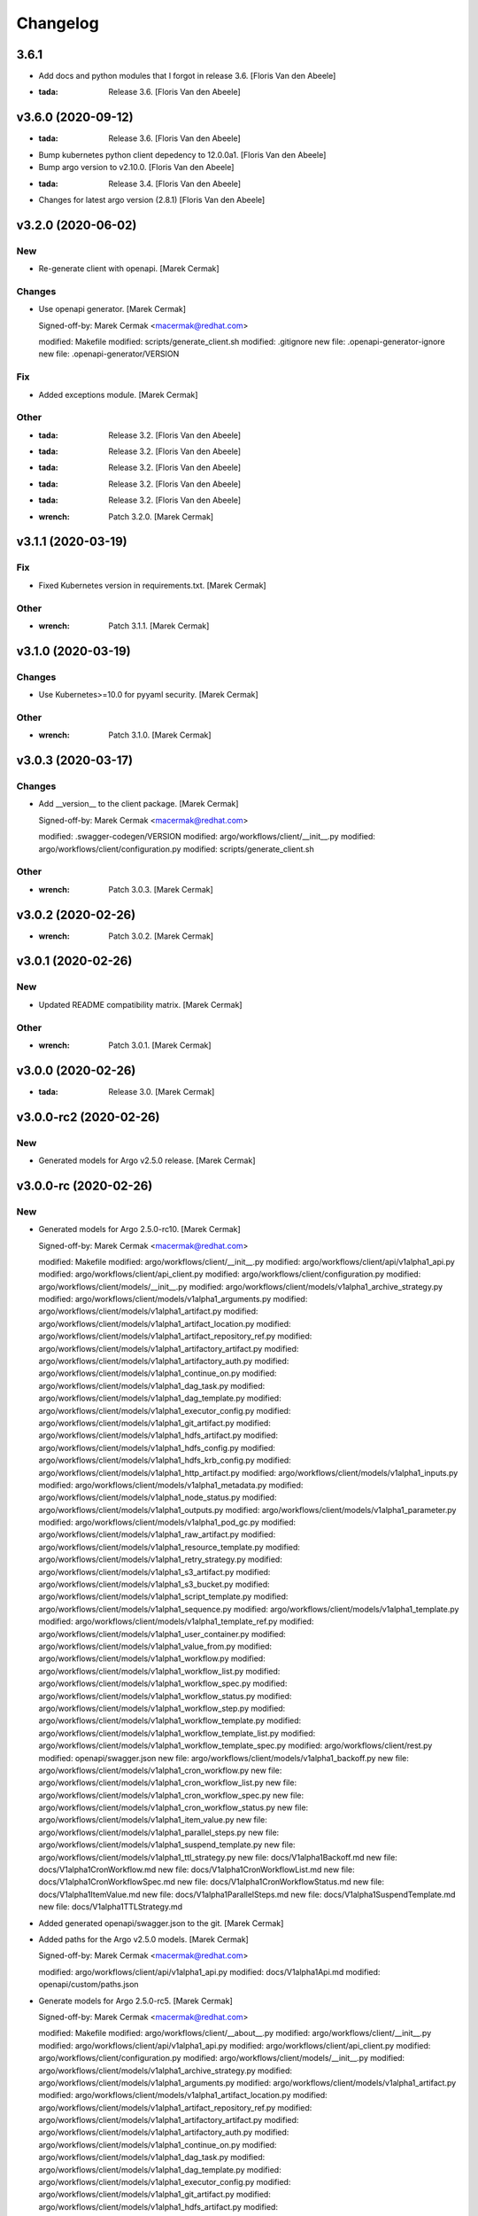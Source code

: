 Changelog
=========


3.6.1
-----
- Add docs and python modules that I forgot in release 3.6. [Floris Van
  den Abeele]
- :tada: Release 3.6. [Floris Van den Abeele]


v3.6.0 (2020-09-12)
-------------------
- :tada: Release 3.6. [Floris Van den Abeele]
- Bump kubernetes python client depedency to 12.0.0a1. [Floris Van den
  Abeele]
- Bump argo version to v2.10.0. [Floris Van den Abeele]
- :tada: Release 3.4. [Floris Van den Abeele]
- Changes for latest argo version (2.8.1) [Floris Van den Abeele]


v3.2.0 (2020-06-02)
-------------------

New
~~~
- Re-generate client with openapi. [Marek Cermak]

Changes
~~~~~~~
- Use openapi generator. [Marek Cermak]

  Signed-off-by: Marek Cermak <macermak@redhat.com>

  modified:   Makefile
  modified:   scripts/generate_client.sh
  modified:   .gitignore
  new file:   .openapi-generator-ignore
  new file:   .openapi-generator/VERSION

Fix
~~~
- Added exceptions module. [Marek Cermak]

Other
~~~~~
- :tada: Release 3.2. [Floris Van den Abeele]
- :tada: Release 3.2. [Floris Van den Abeele]
- :tada: Release 3.2. [Floris Van den Abeele]
- :tada: Release 3.2. [Floris Van den Abeele]
- :tada: Release 3.2. [Floris Van den Abeele]
- :wrench: Patch 3.2.0. [Marek Cermak]


v3.1.1 (2020-03-19)
-------------------

Fix
~~~
- Fixed Kubernetes version in requirements.txt. [Marek Cermak]

Other
~~~~~
- :wrench: Patch 3.1.1. [Marek Cermak]


v3.1.0 (2020-03-19)
-------------------

Changes
~~~~~~~
- Use Kubernetes>=10.0 for pyyaml security. [Marek Cermak]

Other
~~~~~
- :wrench: Patch 3.1.0. [Marek Cermak]


v3.0.3 (2020-03-17)
-------------------

Changes
~~~~~~~
- Add __version__ to the client package. [Marek Cermak]

  Signed-off-by: Marek Cermak <macermak@redhat.com>

  modified:   .swagger-codegen/VERSION
  modified:   argo/workflows/client/__init__.py
  modified:   argo/workflows/client/configuration.py
  modified:   scripts/generate_client.sh

Other
~~~~~
- :wrench: Patch 3.0.3. [Marek Cermak]


v3.0.2 (2020-02-26)
-------------------
- :wrench: Patch 3.0.2. [Marek Cermak]


v3.0.1 (2020-02-26)
-------------------

New
~~~
- Updated README compatibility matrix. [Marek Cermak]

Other
~~~~~
- :wrench: Patch 3.0.1. [Marek Cermak]


v3.0.0 (2020-02-26)
-------------------
- :tada: Release 3.0. [Marek Cermak]


v3.0.0-rc2 (2020-02-26)
-----------------------

New
~~~
- Generated models for Argo v2.5.0 release. [Marek Cermak]


v3.0.0-rc (2020-02-26)
----------------------

New
~~~
- Generated models for Argo 2.5.0-rc10. [Marek Cermak]

  Signed-off-by: Marek Cermak <macermak@redhat.com>

  modified:   Makefile
  modified:   argo/workflows/client/__init__.py
  modified:   argo/workflows/client/api/v1alpha1_api.py
  modified:   argo/workflows/client/api_client.py
  modified:   argo/workflows/client/configuration.py
  modified:   argo/workflows/client/models/__init__.py
  modified:   argo/workflows/client/models/v1alpha1_archive_strategy.py
  modified:   argo/workflows/client/models/v1alpha1_arguments.py
  modified:   argo/workflows/client/models/v1alpha1_artifact.py
  modified:   argo/workflows/client/models/v1alpha1_artifact_location.py
  modified:   argo/workflows/client/models/v1alpha1_artifact_repository_ref.py
  modified:   argo/workflows/client/models/v1alpha1_artifactory_artifact.py
  modified:   argo/workflows/client/models/v1alpha1_artifactory_auth.py
  modified:   argo/workflows/client/models/v1alpha1_continue_on.py
  modified:   argo/workflows/client/models/v1alpha1_dag_task.py
  modified:   argo/workflows/client/models/v1alpha1_dag_template.py
  modified:   argo/workflows/client/models/v1alpha1_executor_config.py
  modified:   argo/workflows/client/models/v1alpha1_git_artifact.py
  modified:   argo/workflows/client/models/v1alpha1_hdfs_artifact.py
  modified:   argo/workflows/client/models/v1alpha1_hdfs_config.py
  modified:   argo/workflows/client/models/v1alpha1_hdfs_krb_config.py
  modified:   argo/workflows/client/models/v1alpha1_http_artifact.py
  modified:   argo/workflows/client/models/v1alpha1_inputs.py
  modified:   argo/workflows/client/models/v1alpha1_metadata.py
  modified:   argo/workflows/client/models/v1alpha1_node_status.py
  modified:   argo/workflows/client/models/v1alpha1_outputs.py
  modified:   argo/workflows/client/models/v1alpha1_parameter.py
  modified:   argo/workflows/client/models/v1alpha1_pod_gc.py
  modified:   argo/workflows/client/models/v1alpha1_raw_artifact.py
  modified:   argo/workflows/client/models/v1alpha1_resource_template.py
  modified:   argo/workflows/client/models/v1alpha1_retry_strategy.py
  modified:   argo/workflows/client/models/v1alpha1_s3_artifact.py
  modified:   argo/workflows/client/models/v1alpha1_s3_bucket.py
  modified:   argo/workflows/client/models/v1alpha1_script_template.py
  modified:   argo/workflows/client/models/v1alpha1_sequence.py
  modified:   argo/workflows/client/models/v1alpha1_template.py
  modified:   argo/workflows/client/models/v1alpha1_template_ref.py
  modified:   argo/workflows/client/models/v1alpha1_user_container.py
  modified:   argo/workflows/client/models/v1alpha1_value_from.py
  modified:   argo/workflows/client/models/v1alpha1_workflow.py
  modified:   argo/workflows/client/models/v1alpha1_workflow_list.py
  modified:   argo/workflows/client/models/v1alpha1_workflow_spec.py
  modified:   argo/workflows/client/models/v1alpha1_workflow_status.py
  modified:   argo/workflows/client/models/v1alpha1_workflow_step.py
  modified:   argo/workflows/client/models/v1alpha1_workflow_template.py
  modified:   argo/workflows/client/models/v1alpha1_workflow_template_list.py
  modified:   argo/workflows/client/models/v1alpha1_workflow_template_spec.py
  modified:   argo/workflows/client/rest.py
  modified:   openapi/swagger.json
  new file:   argo/workflows/client/models/v1alpha1_backoff.py
  new file:   argo/workflows/client/models/v1alpha1_cron_workflow.py
  new file:   argo/workflows/client/models/v1alpha1_cron_workflow_list.py
  new file:   argo/workflows/client/models/v1alpha1_cron_workflow_spec.py
  new file:   argo/workflows/client/models/v1alpha1_cron_workflow_status.py
  new file:   argo/workflows/client/models/v1alpha1_item_value.py
  new file:   argo/workflows/client/models/v1alpha1_parallel_steps.py
  new file:   argo/workflows/client/models/v1alpha1_suspend_template.py
  new file:   argo/workflows/client/models/v1alpha1_ttl_strategy.py
  new file:   docs/V1alpha1Backoff.md
  new file:   docs/V1alpha1CronWorkflow.md
  new file:   docs/V1alpha1CronWorkflowList.md
  new file:   docs/V1alpha1CronWorkflowSpec.md
  new file:   docs/V1alpha1CronWorkflowStatus.md
  new file:   docs/V1alpha1ItemValue.md
  new file:   docs/V1alpha1ParallelSteps.md
  new file:   docs/V1alpha1SuspendTemplate.md
  new file:   docs/V1alpha1TTLStrategy.md
- Added generated openapi/swagger.json to the git. [Marek Cermak]
- Added paths for the Argo v2.5.0 models. [Marek Cermak]

  Signed-off-by: Marek Cermak <macermak@redhat.com>

  modified:   argo/workflows/client/api/v1alpha1_api.py
  modified:   docs/V1alpha1Api.md
  modified:   openapi/custom/paths.json
- Generate models for Argo 2.5.0-rc5. [Marek Cermak]

  Signed-off-by: Marek Cermak <macermak@redhat.com>

  modified:   Makefile
  modified:   argo/workflows/client/__about__.py
  modified:   argo/workflows/client/__init__.py
  modified:   argo/workflows/client/api/v1alpha1_api.py
  modified:   argo/workflows/client/api_client.py
  modified:   argo/workflows/client/configuration.py
  modified:   argo/workflows/client/models/__init__.py
  modified:   argo/workflows/client/models/v1alpha1_archive_strategy.py
  modified:   argo/workflows/client/models/v1alpha1_arguments.py
  modified:   argo/workflows/client/models/v1alpha1_artifact.py
  modified:   argo/workflows/client/models/v1alpha1_artifact_location.py
  modified:   argo/workflows/client/models/v1alpha1_artifact_repository_ref.py
  modified:   argo/workflows/client/models/v1alpha1_artifactory_artifact.py
  modified:   argo/workflows/client/models/v1alpha1_artifactory_auth.py
  modified:   argo/workflows/client/models/v1alpha1_continue_on.py
  modified:   argo/workflows/client/models/v1alpha1_dag_task.py
  modified:   argo/workflows/client/models/v1alpha1_dag_template.py
  modified:   argo/workflows/client/models/v1alpha1_executor_config.py
  modified:   argo/workflows/client/models/v1alpha1_git_artifact.py
  modified:   argo/workflows/client/models/v1alpha1_hdfs_artifact.py
  modified:   argo/workflows/client/models/v1alpha1_hdfs_config.py
  modified:   argo/workflows/client/models/v1alpha1_hdfs_krb_config.py
  modified:   argo/workflows/client/models/v1alpha1_http_artifact.py
  modified:   argo/workflows/client/models/v1alpha1_inputs.py
  modified:   argo/workflows/client/models/v1alpha1_metadata.py
  modified:   argo/workflows/client/models/v1alpha1_node_status.py
  modified:   argo/workflows/client/models/v1alpha1_outputs.py
  modified:   argo/workflows/client/models/v1alpha1_parameter.py
  modified:   argo/workflows/client/models/v1alpha1_pod_gc.py
  modified:   argo/workflows/client/models/v1alpha1_raw_artifact.py
  modified:   argo/workflows/client/models/v1alpha1_resource_template.py
  modified:   argo/workflows/client/models/v1alpha1_retry_strategy.py
  modified:   argo/workflows/client/models/v1alpha1_s3_artifact.py
  modified:   argo/workflows/client/models/v1alpha1_s3_bucket.py
  modified:   argo/workflows/client/models/v1alpha1_script_template.py
  modified:   argo/workflows/client/models/v1alpha1_sequence.py
  modified:   argo/workflows/client/models/v1alpha1_template.py
  modified:   argo/workflows/client/models/v1alpha1_template_ref.py
  modified:   argo/workflows/client/models/v1alpha1_user_container.py
  modified:   argo/workflows/client/models/v1alpha1_value_from.py
  modified:   argo/workflows/client/models/v1alpha1_workflow.py
  modified:   argo/workflows/client/models/v1alpha1_workflow_list.py
  modified:   argo/workflows/client/models/v1alpha1_workflow_spec.py
  modified:   argo/workflows/client/models/v1alpha1_workflow_status.py
  modified:   argo/workflows/client/models/v1alpha1_workflow_step.py
  modified:   argo/workflows/client/models/v1alpha1_workflow_template.py
  modified:   argo/workflows/client/models/v1alpha1_workflow_template_list.py
  modified:   argo/workflows/client/models/v1alpha1_workflow_template_spec.py
  modified:   argo/workflows/client/rest.py
  modified:   docs/V1alpha1DAGTask.md
  modified:   docs/V1alpha1NodeStatus.md
  modified:   docs/V1alpha1RetryStrategy.md
  modified:   docs/V1alpha1ScriptTemplate.md
  modified:   docs/V1alpha1Template.md
  modified:   docs/V1alpha1UserContainer.md
  modified:   docs/V1alpha1Workflow.md
  modified:   docs/V1alpha1WorkflowList.md
  modified:   docs/V1alpha1WorkflowSpec.md
  modified:   docs/V1alpha1WorkflowStatus.md
  modified:   docs/V1alpha1WorkflowStep.md
  modified:   docs/V1alpha1WorkflowTemplate.md
  modified:   docs/V1alpha1WorkflowTemplateList.md
- Update README with workflow submission example. [Marek Cermak]


v2.1.4 (2019-12-19)
-------------------
- :wrench: Patch 2.1.4. [Marek Cermak]


v2.1.3 (2019-12-18)
-------------------
- :wrench: Patch 2.1.3. [Marek Cermak]


v2.1.2 (2019-11-25)
-------------------

Fix
~~~
- Patch DagTask template requirement. [Marek Cermak]

Other
~~~~~
- :wrench: Patch 2.1.2. [Marek Cermak]


v2.1.1 (2019-11-18)
-------------------

Fix
~~~
- Import all models from Kubernetes. [Marek Cermak]

Other
~~~~~
- :wrench: Patch 2.1.1. [Marek Cermak]


v1.3.0 (2019-11-07)
-------------------

Fix
~~~
- Fix new_client_from_config() [Marek Cermak]

Other
~~~~~
- :tada: Release 1.3. [Marek Cermak]


v2.1.0 (2019-11-07)
-------------------

Fix
~~~
- Fix new_client_from_config() [Marek Cermak]

Other
~~~~~
- :tada: Release 2.1. [Marek Cermak]


v2.0.0 (2019-10-30)
-------------------

New
~~~
- Argo v2.4.0. [Marek Cermak]

  Added new models and generated client for Argo 2.4.0

  Signed-off-by: Marek Cermak <macermak@redhat.com>

  new file:   docs/V1alpha1WorkflowTemplateSpec.md
  new file:   docs/V1alpha1WorkflowTemplateList.md
  new file:   docs/V1alpha1WorkflowTemplate.md
  new file:   docs/V1alpha1PodGC.md
  new file:   docs/V1alpha1ExecutorConfig.md
  new file:   docs/V1alpha1ArtifactRepositoryRef.md
  new file:   argo/workflows/client/models/v1alpha1_workflow_template_spec.py
  new file:   argo/workflows/client/models/v1alpha1_workflow_template_list.py
  new file:   argo/workflows/client/models/v1alpha1_workflow_template.py
  new file:   argo/workflows/client/models/v1alpha1_pod_gc.py
  new file:   argo/workflows/client/models/v1alpha1_executor_config.py
  new file:   argo/workflows/client/models/v1alpha1_artifact_repository_ref.py
  modified:   docs/V1alpha1WorkflowStep.md
  modified:   docs/V1alpha1WorkflowSpec.md
  modified:   docs/V1alpha1UserContainer.md
  modified:   docs/V1alpha1Template.md
  modified:   docs/V1alpha1ScriptTemplate.md
  modified:   docs/V1alpha1S3Bucket.md
  modified:   docs/V1alpha1S3Artifact.md
  modified:   docs/V1alpha1ResourceTemplate.md
  modified:   docs/V1alpha1GitArtifact.md
  modified:   docs/V1alpha1DAGTemplate.md
  modified:   docs/V1alpha1DAGTask.md
  modified:   docs/V1alpha1Api.md
  modified:   argo/workflows/client/rest.py
  modified:   argo/workflows/client/models/v1alpha1_workflow_step.py
  modified:   argo/workflows/client/models/v1alpha1_workflow_status.py
  modified:   argo/workflows/client/models/v1alpha1_workflow_spec.py
  modified:   argo/workflows/client/models/v1alpha1_workflow_list.py
  modified:   argo/workflows/client/models/v1alpha1_workflow.py
  modified:   argo/workflows/client/models/v1alpha1_value_from.py
  modified:   argo/workflows/client/models/v1alpha1_user_container.py
  modified:   argo/workflows/client/models/v1alpha1_template_ref.py
  modified:   argo/workflows/client/models/v1alpha1_template.py
  modified:   argo/workflows/client/models/v1alpha1_sequence.py
  modified:   argo/workflows/client/models/v1alpha1_script_template.py
  modified:   argo/workflows/client/models/v1alpha1_s3_bucket.py
  modified:   argo/workflows/client/models/v1alpha1_s3_artifact.py
  modified:   argo/workflows/client/models/v1alpha1_retry_strategy.py
  modified:   argo/workflows/client/models/v1alpha1_resource_template.py
  modified:   argo/workflows/client/models/v1alpha1_raw_artifact.py
  modified:   argo/workflows/client/models/v1alpha1_parameter.py
  modified:   argo/workflows/client/models/v1alpha1_outputs.py
  modified:   argo/workflows/client/models/v1alpha1_node_status.py
  modified:   argo/workflows/client/models/v1alpha1_metadata.py
  modified:   argo/workflows/client/models/v1alpha1_inputs.py
  modified:   argo/workflows/client/models/v1alpha1_http_artifact.py
  modified:   argo/workflows/client/models/v1alpha1_hdfs_krb_config.py
  modified:   argo/workflows/client/models/v1alpha1_hdfs_config.py
  modified:   argo/workflows/client/models/v1alpha1_hdfs_artifact.py
  modified:   argo/workflows/client/models/v1alpha1_git_artifact.py
  modified:   argo/workflows/client/models/v1alpha1_dag_template.py
  modified:   argo/workflows/client/models/v1alpha1_dag_task.py
  modified:   argo/workflows/client/models/v1alpha1_continue_on.py
  modified:   argo/workflows/client/models/v1alpha1_artifactory_auth.py
  modified:   argo/workflows/client/models/v1alpha1_artifactory_artifact.py
  modified:   argo/workflows/client/models/v1alpha1_artifact_location.py
  modified:   argo/workflows/client/models/v1alpha1_artifact.py
  modified:   argo/workflows/client/models/v1alpha1_arguments.py
  modified:   argo/workflows/client/models/v1alpha1_archive_strategy.py
  modified:   argo/workflows/client/models/__init__.py
  modified:   argo/workflows/client/configuration.py
  modified:   argo/workflows/client/api_client.py
  modified:   argo/workflows/client/api/v1alpha1_api.py
  modified:   argo/workflows/client/__init__.py

Other
~~~~~
- :tada: Release 2.0. [Marek Cermak]


v1.2.0 (2019-10-30)
-------------------

Fix
~~~
- Added security definitions. [Marek Cermak]

  Fixes missing Auth settings and authentication via bearer token.

  Signed-off-by: Marek Cermak <macermak@redhat.com>

  modified:   Makefile
  new file:   openapi/custom/security.json

Other
~~~~~
- :tada: Release 1.2. [Marek Cermak]


v1.1.0 (2019-10-25)
-------------------

New
~~~
- Support for event streaming. [Marek Cermak]

  Argo now implements kubernetes Watch.

  Signed-off-by: Marek Cermak <macermak@redhat.com>

  modified:   argo/workflows/__init__.py
  new file:   argo/workflows/watch/__init__.py

Fix
~~~
- Ignore release and merge commits. [Marek Cermak]

  Signed-off-by: Marek Cermak <macermak@redhat.com>

  modified:   .gitchangelog.rc
  modified:   Makefile

Other
~~~~~
- :tada: Release 1.1. [Marek Cermak]


v1.0.0 (2019-10-23)
-------------------

New
~~~
- Validate Makefile target. [Marek Cermak]
- Makefile release target. [Marek Cermak]

  Added release target to Makefile for easier versioning.

  Signed-off-by: Marek Cermak <macermak@redhat.com>

  modified:   Makefile
  modified:   Pipfile
- Script to generate CHANGELOG. [Marek Cermak]

  Signed-off-by: Marek Cermak <macermak@redhat.com>

  new file:   .gitchangelog.rc
  new file:   CHANGELOG.md
  new file:   scripts/generate_changelog.sh
  modified:   MANIFEST.in

Changes
~~~~~~~
- Delete existing tag before creating changelog. [Marek Cermak]
- Remove WorkflowStatus related paths. [Marek Cermak]

  The WorkflowStatus is not defined for Argo v2.3.0 CRD
- Do not issue git push on make release. [Marek Cermak]
- Allow to import models from argo.workflows. [Marek Cermak]

  Signed-off-by: Marek Cermak <macermak@redhat.com>

  modified:   README.md
  modified:   argo/workflows/__init__.py
- Release name contains only MAJOR.MINOR. [Marek Cermak]

Fix
~~~
- Fix missing shells in Makefile. [Marek Cermak]

Other
~~~~~
- :tada: Release 1.0. [Marek Cermak]


v1.0.0a1 (2019-10-22)
---------------------
- :tada: Release 1.0.0a1. [Marek Cermak]
- Added TemplateRef definition. [Marek Cermak]

  - Argo 2.3.0 misses TemplateRef schema definition

  Signed-off-by: Marek Cermak <macermak@redhat.com>

  modified:   Makefile
  modified:   argo/workflows/client/__init__.py
  modified:   argo/workflows/client/models/__init__.py
  new file:   argo/workflows/client/models/v1alpha1_template_ref.py
  new file:   docs/V1alpha1TemplateRef.md
  new file:   openapi/definitions/TemplateRef.json
- Added NodeStatus definition. [Marek Cermak]

  - Argo 2.3.0 misses NodeStatus schema definition

  Signed-off-by: Marek Cermak <macermak@redhat.com>

  modified:   Makefile
  modified:   argo/workflows/client/__init__.py
  modified:   argo/workflows/client/models/__init__.py
  new file:   argo/workflows/client/models/v1alpha1_node_status.py
  new file:   docs/V1alpha1NodeStatus.md
  new file:   openapi/definitions/NodeStatus.json
- Added WorkflowStatus definition. [Marek Cermak]

  - Argo 2.3.0 misses WorkflowStatus schema definition

  Signed-off-by: Marek Cermak <macermak@redhat.com>

  modified:   Makefile
  modified:   Pipfile
  modified:   argo/workflows/client/__init__.py
  modified:   argo/workflows/client/models/__init__.py
  new file:   argo/workflows/client/models/v1alpha1_workflow_status.py
  new file:   docs/V1alpha1WorkflowStatus.md
  new file:   openapi/definitions/WorkflowStatus.json
- Generate client for Argo v2.3.0. [Marek Cermak]

  Signed-off-by: Marek Cermak <macermak@redhat.com>

  modified:   Makefile
  modified:   argo/workflows/client/__init__.py
  modified:   argo/workflows/client/api/v1alpha1_api.py
  modified:   argo/workflows/client/api_client.py
  modified:   argo/workflows/client/configuration.py
  modified:   argo/workflows/client/models/__init__.py
  modified:   argo/workflows/client/models/v1alpha1_archive_strategy.py
  modified:   argo/workflows/client/models/v1alpha1_arguments.py
  modified:   argo/workflows/client/models/v1alpha1_artifact.py
  modified:   argo/workflows/client/models/v1alpha1_artifact_location.py
  deleted:    argo/workflows/client/models/v1alpha1_artifact_repository_ref.py
  modified:   argo/workflows/client/models/v1alpha1_artifactory_artifact.py
  modified:   argo/workflows/client/models/v1alpha1_artifactory_auth.py
  modified:   argo/workflows/client/models/v1alpha1_continue_on.py
  modified:   argo/workflows/client/models/v1alpha1_dag_task.py
  modified:   argo/workflows/client/models/v1alpha1_dag_template.py
  deleted:    argo/workflows/client/models/v1alpha1_executor_config.py
  modified:   argo/workflows/client/models/v1alpha1_git_artifact.py
  modified:   argo/workflows/client/models/v1alpha1_hdfs_artifact.py
  modified:   argo/workflows/client/models/v1alpha1_hdfs_config.py
  modified:   argo/workflows/client/models/v1alpha1_hdfs_krb_config.py
  modified:   argo/workflows/client/models/v1alpha1_http_artifact.py
  modified:   argo/workflows/client/models/v1alpha1_inputs.py
  modified:   argo/workflows/client/models/v1alpha1_metadata.py
  deleted:    argo/workflows/client/models/v1alpha1_node_status.py
  modified:   argo/workflows/client/models/v1alpha1_outputs.py
  modified:   argo/workflows/client/models/v1alpha1_parameter.py
  deleted:    argo/workflows/client/models/v1alpha1_pod_gc.py
  modified:   argo/workflows/client/models/v1alpha1_raw_artifact.py
  modified:   argo/workflows/client/models/v1alpha1_resource_template.py
  modified:   argo/workflows/client/models/v1alpha1_retry_strategy.py
  modified:   argo/workflows/client/models/v1alpha1_s3_artifact.py
  modified:   argo/workflows/client/models/v1alpha1_s3_bucket.py
  modified:   argo/workflows/client/models/v1alpha1_script_template.py
  modified:   argo/workflows/client/models/v1alpha1_sequence.py
  modified:   argo/workflows/client/models/v1alpha1_template.py
  deleted:    argo/workflows/client/models/v1alpha1_template_ref.py
  modified:   argo/workflows/client/models/v1alpha1_user_container.py
  modified:   argo/workflows/client/models/v1alpha1_value_from.py
  modified:   argo/workflows/client/models/v1alpha1_workflow.py
  modified:   argo/workflows/client/models/v1alpha1_workflow_list.py
  modified:   argo/workflows/client/models/v1alpha1_workflow_spec.py
  deleted:    argo/workflows/client/models/v1alpha1_workflow_status.py
  modified:   argo/workflows/client/models/v1alpha1_workflow_step.py
  deleted:    argo/workflows/client/models/v1alpha1_workflow_template.py
  deleted:    argo/workflows/client/models/v1alpha1_workflow_template_list.py
  deleted:    argo/workflows/client/models/v1alpha1_workflow_template_spec.py
  modified:   argo/workflows/client/rest.py
  deleted:    docs/V1alpha1ArtifactRepositoryRef.md
  modified:   docs/V1alpha1DAGTask.md
  modified:   docs/V1alpha1DAGTemplate.md
  deleted:    docs/V1alpha1ExecutorConfig.md
  modified:   docs/V1alpha1GitArtifact.md
  deleted:    docs/V1alpha1NodeStatus.md
  deleted:    docs/V1alpha1PodGC.md
  modified:   docs/V1alpha1ResourceTemplate.md
  modified:   docs/V1alpha1S3Artifact.md
  modified:   docs/V1alpha1S3Bucket.md
  modified:   docs/V1alpha1ScriptTemplate.md
  modified:   docs/V1alpha1Template.md
  deleted:    docs/V1alpha1TemplateRef.md
  modified:   docs/V1alpha1UserContainer.md
  modified:   docs/V1alpha1WorkflowSpec.md
  deleted:    docs/V1alpha1WorkflowStatus.md
  modified:   docs/V1alpha1WorkflowStep.md
  deleted:    docs/V1alpha1WorkflowTemplate.md
  deleted:    docs/V1alpha1WorkflowTemplateList.md
  deleted:    docs/V1alpha1WorkflowTemplateSpec.md
- :pushpin: Pin down versions. [Marek Cermak]

  Signed-off-by: Marek Cermak <macermak@redhat.com>

  modified:   Makefile
  new file:   Pipfile
  modified:   requirements.txt
- Update README.md. [Marek Cermak]

  Add more information about code generation
- Update README.md and set version 1.0. [Marek Cermak]

  Signed-off-by: Marek Cermak <macermak@redhat.com>

  modified:   README.md
  modified:   argo/workflows/__about__.py
- Fix relative imports and remaining packages. [Marek Cermak]

  Signed-off-by: Marek Cermak <macermak@redhat.com>

  modified:   README.md
  modified:   argo/workflows/__init__.py
  modified:   setup.py
- Signed-off-by: Marek Cermak <macermak@redhat.com> [Marek Cermak]

  modified:   Makefile
  modified:   scripts/generate_client.sh
  modified:   setup.py
  renamed:    argo/__about__.py -> argo/workflows/__about__.py
  renamed:    argo/__init__.py -> argo/workflows/__init__.py
  renamed:    argo/client/api/__init__.py -> argo/workflows/client/api/__init__.py
  renamed:    argo/client/api/v1alpha1_api.py -> argo/workflows/client/api/v1alpha1_api.py
  renamed:    argo/client/api_client.py -> argo/workflows/client/api_client.py
  renamed:    argo/client/configuration.py -> argo/workflows/client/configuration.py
  renamed:    argo/client/models/v1alpha1_archive_strategy.py -> argo/workflows/client/models/v1alpha1_archive_strategy.py
  renamed:    argo/client/models/v1alpha1_arguments.py -> argo/workflows/client/models/v1alpha1_arguments.py
  renamed:    argo/client/models/v1alpha1_artifact.py -> argo/workflows/client/models/v1alpha1_artifact.py
  renamed:    argo/client/models/v1alpha1_artifact_location.py -> argo/workflows/client/models/v1alpha1_artifact_location.py
  renamed:    argo/client/models/v1alpha1_artifact_repository_ref.py -> argo/workflows/client/models/v1alpha1_artifact_repository_ref.py
  renamed:    argo/client/models/v1alpha1_artifactory_artifact.py -> argo/workflows/client/models/v1alpha1_artifactory_artifact.py
  renamed:    argo/client/models/v1alpha1_artifactory_auth.py -> argo/workflows/client/models/v1alpha1_artifactory_auth.py
  renamed:    argo/client/models/v1alpha1_continue_on.py -> argo/workflows/client/models/v1alpha1_continue_on.py
  renamed:    argo/client/models/v1alpha1_dag_task.py -> argo/workflows/client/models/v1alpha1_dag_task.py
  renamed:    argo/client/models/v1alpha1_dag_template.py -> argo/workflows/client/models/v1alpha1_dag_template.py
  renamed:    argo/client/models/v1alpha1_executor_config.py -> argo/workflows/client/models/v1alpha1_executor_config.py
  renamed:    argo/client/models/v1alpha1_git_artifact.py -> argo/workflows/client/models/v1alpha1_git_artifact.py
  renamed:    argo/client/models/v1alpha1_hdfs_artifact.py -> argo/workflows/client/models/v1alpha1_hdfs_artifact.py
  renamed:    argo/client/models/v1alpha1_hdfs_config.py -> argo/workflows/client/models/v1alpha1_hdfs_config.py
  renamed:    argo/client/models/v1alpha1_hdfs_krb_config.py -> argo/workflows/client/models/v1alpha1_hdfs_krb_config.py
  renamed:    argo/client/models/v1alpha1_http_artifact.py -> argo/workflows/client/models/v1alpha1_http_artifact.py
  renamed:    argo/client/models/v1alpha1_inputs.py -> argo/workflows/client/models/v1alpha1_inputs.py
  renamed:    argo/client/models/v1alpha1_metadata.py -> argo/workflows/client/models/v1alpha1_metadata.py
  renamed:    argo/client/models/v1alpha1_node_status.py -> argo/workflows/client/models/v1alpha1_node_status.py
  renamed:    argo/client/models/v1alpha1_outputs.py -> argo/workflows/client/models/v1alpha1_outputs.py
  renamed:    argo/client/models/v1alpha1_parameter.py -> argo/workflows/client/models/v1alpha1_parameter.py
  renamed:    argo/client/models/v1alpha1_pod_gc.py -> argo/workflows/client/models/v1alpha1_pod_gc.py
  renamed:    argo/client/models/v1alpha1_raw_artifact.py -> argo/workflows/client/models/v1alpha1_raw_artifact.py
  renamed:    argo/client/models/v1alpha1_resource_template.py -> argo/workflows/client/models/v1alpha1_resource_template.py
  renamed:    argo/client/models/v1alpha1_retry_strategy.py -> argo/workflows/client/models/v1alpha1_retry_strategy.py
  renamed:    argo/client/models/v1alpha1_s3_artifact.py -> argo/workflows/client/models/v1alpha1_s3_artifact.py
  renamed:    argo/client/models/v1alpha1_s3_bucket.py -> argo/workflows/client/models/v1alpha1_s3_bucket.py
  renamed:    argo/client/models/v1alpha1_script_template.py -> argo/workflows/client/models/v1alpha1_script_template.py
  renamed:    argo/client/models/v1alpha1_sequence.py -> argo/workflows/client/models/v1alpha1_sequence.py
  renamed:    argo/client/models/v1alpha1_template.py -> argo/workflows/client/models/v1alpha1_template.py
  renamed:    argo/client/models/v1alpha1_template_ref.py -> argo/workflows/client/models/v1alpha1_template_ref.py
  renamed:    argo/client/models/v1alpha1_user_container.py -> argo/workflows/client/models/v1alpha1_user_container.py
  renamed:    argo/client/models/v1alpha1_value_from.py -> argo/workflows/client/models/v1alpha1_value_from.py
  renamed:    argo/client/models/v1alpha1_workflow.py -> argo/workflows/client/models/v1alpha1_workflow.py
  renamed:    argo/client/models/v1alpha1_workflow_list.py -> argo/workflows/client/models/v1alpha1_workflow_list.py
  renamed:    argo/client/models/v1alpha1_workflow_spec.py -> argo/workflows/client/models/v1alpha1_workflow_spec.py
  renamed:    argo/client/models/v1alpha1_workflow_status.py -> argo/workflows/client/models/v1alpha1_workflow_status.py
  renamed:    argo/client/models/v1alpha1_workflow_step.py -> argo/workflows/client/models/v1alpha1_workflow_step.py
  renamed:    argo/client/models/v1alpha1_workflow_template.py -> argo/workflows/client/models/v1alpha1_workflow_template.py
  renamed:    argo/client/models/v1alpha1_workflow_template_list.py -> argo/workflows/client/models/v1alpha1_workflow_template_list.py
  renamed:    argo/client/models/v1alpha1_workflow_template_spec.py -> argo/workflows/client/models/v1alpha1_workflow_template_spec.py
  renamed:    argo/client/rest.py -> argo/workflows/client/rest.py
  renamed:    argo/config/__init__.py -> argo/workflows/config/__init__.py
- Update README.md. [Marek Cermak]
- Generate client for Argo v2.4.0. [Marek Cermak]
- Setup. [Marek Cermak]

  Signed-off-by: Marek Cermak <macermak@redhat.com>

  new file:   MANIFEST.in
  new file:   requirements.txt
  new file:   setup.py
- Generate client for Argo v2.4.0. [Marek Cermak]
- Setup. [Marek Cermak]

  Signed-off-by: Marek Cermak <macermak@redhat.com>

  new file:   MANIFEST.in
  new file:   requirements.txt
  new file:   setup.py
- Add V1Time definition and remove patch. [Marek Cermak]

  Signed-off-by: Marek Cermak <macermak@redhat.com>

  modified:   Makefile
  modified:   README.md
  new file:   openapi/definitions/V1Time.json
  deleted:    openapi/patch/swagger.json
- Add remaining API endpoints. [Marek Cermak]
- Update paths. [Marek Cermak]

  - create_namespaced_workflow

  Signed-off-by: Marek Cermak <macermak@redhat.com>

  modified:   openapi/custom/config.json
  modified:   openapi/custom/paths.json
- Argo config. [Marek Cermak]

  - wrapper around kubernetes.config
- Add swagger codegen info. [Marek Cermak]
- Add .gitignore. [Marek Cermak]
- Add swagger ignore file. [Marek Cermak]
- Migrate from openapi to swagger generator. [Marek Cermak]

  - import kubernetes models

  Signed-off-by: Marek Cermak <macermak@redhat.com>

  modified:   Makefile
  modified:   scripts/generate_client.sh
  new file:   openapi/patch/swagger.json
- Fix incorrect python imports. [Marek Cermak]

  Signed-off-by: Marek Cermak <macermak@redhat.com>

  deleted:    openapi/custom/info.json
  deleted:    openapi/custom/swagger.json
  modified:   Makefile
  modified:   openapi/custom/paths.json
  modified:   scripts/generate_client.sh
  renamed:    openapi/config.json -> openapi/custom/config.json
- Refactoring. [Marek Cermak]

  openapi.json -> swagger.json

  Signed-off-by: Marek Cermak <macermak@redhat.com>

  modified:   Makefile
  new file:   openapi/custom/version.json
- Run docker container as the current user. [Marek Cermak]
- Fix permissions. [Marek Cermak]

  Signed-off-by: Marek Cermak <macermak@redhat.com>

  modified:   scripts/generate_client.sh
  modified:   scripts/preprocess.py
- Use explicit jq parameters. [Marek Cermak]

  - implicit parameters may fail in non-tty terminals
- Minor refactoring. [Marek Cermak]

  Signed-off-by: Marek Cermak <macermak@redhat.com>

  modified:   Makefile
  modified:   scripts/generate_client.sh
- Cleanup. [Marek Cermak]

  Signed-off-by: Marek Cermak <macermak@redhat.com>

  modified:   Makefile
  modified:   scripts/generate_client.sh
  modified:   scripts/preprocess.py
- [WIP] generate client code. [Marek Cermak]

  Signed-off-by: Marek Cermak <macermak@redhat.com>

  new file:   Makefile
  new file:   openapi/config.json
  new file:   openapi/custom/info.json
  new file:   openapi/custom/paths.json
  new file:   openapi/custom/swagger.json
  new file:   scripts/generate_client.sh
  new file:   scripts/preprocess.py


